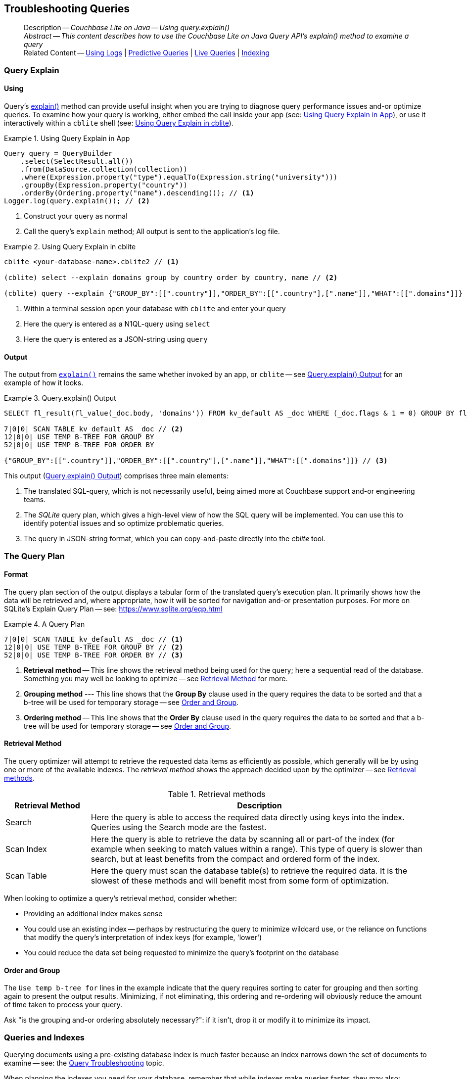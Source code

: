 :docname: troubleshooting-queries
:page-module: java
:page-relative-src-path: troubleshooting-queries.adoc
:page-origin-url: https://github.com/couchbase/docs-couchbase-lite.git
:page-origin-start-path:
:page-origin-refname: antora-assembler-simplification
:page-origin-reftype: branch
:page-origin-refhash: (worktree)
[#java:troubleshooting-queries:::]
== Troubleshooting Queries
:page-role:
:description: Couchbase Lite on Java -- Using query.explain()


[abstract]
--
Description -- _{description}_ +
_Abstract -- This content describes how to use the Couchbase Lite on Java Query API's explain() method to examine a query_ +
Related Content -- xref:java:troubleshooting-logs.adoc[Using Logs] | xref:java:querybuilder.adoc#lbl-predquery[Predictive Queries] | xref:java:query-live.adoc[Live Queries] | xref:java:indexing.adoc[Indexing]
--


[discrete#java:troubleshooting-queries:::query-explain]
=== Query Explain


[discrete#java:troubleshooting-queries:::using]
==== Using
Query's https://docs.couchbase.com/mobile/{major}.{minor}.{maintenance-java}{empty}/couchbase-lite-java/com/couchbase/lite/Query.html#explain--[explain()] method can provide useful insight when you are trying to diagnose query performance issues and-or optimize queries.
To examine how your query is working, either embed the call inside your app (see: <<java:troubleshooting-queries:::use-qe-app>>), or use it interactively within a `cblite` shell (see: <<java:troubleshooting-queries:::use-qe-cblite>>).

[#use-qe-app]
.Using Query Explain in App


[#java:troubleshooting-queries:::use-qe-app]
====


// Show Main Snippet
// include::java:example$codesnippet_collection.java[tags="query-explain-all", indent=0]
[source, Java]
----
Query query = QueryBuilder
    .select(SelectResult.all())
    .from(DataSource.collection(collection))
    .where(Expression.property("type").equalTo(Expression.string("university")))
    .groupBy(Expression.property("country"))
    .orderBy(Ordering.property("name").descending()); // <.>
Logger.log(query.explain()); // <.>
----


====

<.> Construct your query as normal
<.> Call the query's `explain` method; All output is sent to the application's log file.

[#java:troubleshooting-queries:::use-qe-cblite]
.Using Query Explain in cblite
====
[source, console]
----
cblite <your-database-name>.cblite2 // <.>

(cblite) select --explain domains group by country order by country, name // <.>

(cblite) query --explain {"GROUP_BY":[[".country"]],"ORDER_BY":[[".country"],[".name"]],"WHAT":[[".domains"]]} // <.>

----
<.> Within a terminal session open your database with `cblite` and enter your query
<.> Here the query is entered as a N1QL-query using `select` +
<.> Here the query is entered as a JSON-string using `query`
====


[discrete#java:troubleshooting-queries:::output]
==== Output
The output from `https://docs.couchbase.com/mobile/{major}.{minor}.{maintenance-java}{empty}/couchbase-lite-java/com/couchbase/lite/Query.html#explain--[explain()]` remains the same whether invoked by an app, or `cblite` -- see <<java:troubleshooting-queries:::qe-output>> for an example of how it looks.

[#java:troubleshooting-queries:::qe-output]
.Query.explain() Output
====

[source, console]
----
SELECT fl_result(fl_value(_doc.body, 'domains')) FROM kv_default AS _doc WHERE (_doc.flags & 1 = 0) GROUP BY fl_value(_doc.body, 'country') ORDER BY fl_value(_doc.body, 'country'), fl_value(_doc.body, 'name') // <.>

7|0|0| SCAN TABLE kv_default AS _doc // <.>
12|0|0| USE TEMP B-TREE FOR GROUP BY
52|0|0| USE TEMP B-TREE FOR ORDER BY

{"GROUP_BY":[[".country"]],"ORDER_BY":[[".country"],[".name"]],"WHAT":[[".domains"]]} // <.>

----

====

This output (<<java:troubleshooting-queries:::qe-output>>) comprises three main elements:

<.> The translated SQL-query, which is not necessarily useful, being aimed more at Couchbase support and-or engineering teams.
<.> The _SQLite_ query plan, which gives a high-level view of how the SQL query will be implemented.
You can use this to identify potential issues and so optimize problematic queries.
<.> The query in JSON-string format, which you can copy-and-paste directly into the _cblite_ tool.


[discrete#java:troubleshooting-queries:::the-query-plan]
=== The Query Plan


[discrete#java:troubleshooting-queries:::format]
==== Format
The query plan section of the output displays a tabular form of the translated query's execution plan.
It primarily shows how the data will be retrieved and, where appropriate, how it will be sorted for navigation and-or presentation purposes.
For more on SQLite's Explain Query Plan -- see: https://www.sqlite.org/eqp.html

[#java:troubleshooting-queries:::qry-plan]
.A Query Plan
====
[source, console]
----
7|0|0| SCAN TABLE kv_default AS _doc // <.>
12|0|0| USE TEMP B-TREE FOR GROUP BY // <.>
52|0|0| USE TEMP B-TREE FOR ORDER BY // <.>
----

<.> *Retrieval method* -- This line shows the retrieval method being used for the query; here a sequential read of the database.
Something you may well be looking to optimize -- see <<java:troubleshooting-queries:::ret-method>> for more.
<.> *Grouping method* --- This line shows that the *Group By* clause used in the query requires the data to be sorted and that a b-tree will be used for temporary storage -- see <<java:troubleshooting-queries:::order-group>>.
<.> *Ordering method* -- This line shows that the *Order By* clause used in the query requires the data to be sorted and that a b-tree will be used for temporary storage -- see <<java:troubleshooting-queries:::order-group>>.
====


[discrete#java:troubleshooting-queries:::ret-method]
==== Retrieval Method
The query optimizer will attempt to retrieve the requested data items as efficiently as possible, which generally will be by using one or more of the available indexes.
The _retrieval method_ shows the approach decided upon by the optimizer -- see <<java:troubleshooting-queries:::ret-meths>>.

[#ret-meths]
.Retrieval methods
[#java:troubleshooting-queries:::ret-meths#,cols="2,8"]
|===
|Retrieval Method | Description

|Search
|Here the query is able to access the required data directly using keys into the index.
Queries using the Search mode are the fastest.

|Scan Index
|Here the query is able to retrieve the data by scanning all or part-of the index (for example when seeking to match values within a range).
This type of query is slower than search, but at least benefits from the compact and ordered form of the index.

|Scan Table
|Here the query must scan the database table(s) to retrieve the required data.
It is the slowest of these methods and will benefit most from some form of optimization.
|===

When looking to optimize a query's retrieval method, consider whether:

* Providing an additional index makes sense
* You could use an existing index -- perhaps by restructuring the query to minimize wildcard use, or the reliance on functions that modify the query's interpretation of index keys (for example, 'lower')
* You could reduce the data set being requested to minimize the query's footprint on the database

[discrete#java:troubleshooting-queries:::order-group]
==== Order and Group
The `Use temp b-tree for` lines in the example indicate that the query requires sorting to cater for grouping and then sorting again to present the output results.
Minimizing, if not eliminating, this ordering and re-ordering will obviously reduce the amount of time taken to process your query.

Ask "is the grouping and-or ordering absolutely necessary?": if it isn't, drop it or modify it to minimize its impact.


[discrete#java:troubleshooting-queries:::queries-and-indexes]
=== Queries and Indexes

Querying documents using a pre-existing database index is much faster because an index narrows down the set of documents to examine -- see: the xref:java:query-troubleshooting.adoc[Query Troubleshooting] topic.

When planning the indexes you need for your database, remember that while indexes make queries faster, they may also:

* Make writes slightly slower, because each index must be updated whenever a document is updated
* Make your Couchbase Lite database slightly larger.

Too many indexes may hurt performance.
Optimal performance depends on designing and creating the _right_ indexes to go along with your queries.

.Constraints
[NOTE]
Couchbase Lite for jvm does not currently support partial value indexes; indexes with non-property expressions.
You should only index with properties that you plan to use in the query.


The Query optimizer converts your query into a parse tree that groups zero or more _and-connected_ clauses together (as dictated by your `where` conditionals) for effective query engine processing.

Ideally a query will be be able to satisfy its requirements entirely by either directly accessing the index or searching sequential index rows.
Less good is if the query must scan the whole index; although the compact nature of most indexes means this is still much faster than the alternative of scanning the entire database with no help from the indexes at all.

Searches that begin with or rely upon an inequality with the primary key are inherently less effective than those using a primary key equality.


[discrete#java:troubleshooting-queries:::working-with-the-query-optimizer]
=== Working with the Query Optimizer
You may have noticed that sometimes a query runs faster on a second run, or after re-opening the database, or after deleting and recreating an index.
This typically happens when SQL Query Optimizer has gathered sufficient stats to recognize a means of optimizing a sub-optimal query.

If only those stats were available from the start.
In fact they are gathered after certain events, such as:

* Following index creation
* On a database close
* When running a database compact.

So, if your analysis of the <<java:troubleshooting-queries:::qe-output,Query Explain output>> indicates a sub-optimal query and your rewrites fail to sufficiently optimize it, consider compacting the database.
Then re-generate the Query Explain and note any improvements in optimization.
They may not, in themselves, resolve the issue entirely; but they can provide a uesful guide toward further optimizing changes you could make.


[discrete#java:troubleshooting-queries:::use-like-based-queries]
=== Wildcard and Like-based Queries

Like-based searches can use the index(es) only if:

* The search-string doesn't start with a wildcard
* The primary search expression uses a property that is indexed key
* The search-string is a constant known at run time) (that is, not a value derived during processing of the query)

To illustrate this we can use a modified query from the Mobile Travel Sample application; replacing a simple equality test with a 'LIKE'

In <<java:troubleshooting-queries:::like-wild-pfx-qry>> we use a wildcard prefix and suffix.
You can see that the query plan decides on a retrieval method of `Scan Table`.

TIP: For more on indexes -- see: xref:java:indexing.adoc[Indexing]

[#like-wild-pfx-qry]
.Like with Wildcard Prefix


// Show Main Snippet
// include::java:example$codesnippet_collection.java[tags="query-explain-like", indent=0]
[sourc#java:troubleshooting-queries:::like-wild-pfx-qrye, Java]
----
Query query = QueryBuilder
    .select(SelectResult.all())
    .from(DataSource.collection(collection))
    .where(Expression.property("type").like(Expression.string("%hotel%"))) // <.>
    .groupBy(Expression.property("country"))
    .orderBy(Ordering.property("name").descending()); // <.>
Logger.log(query.explain());
----


<.> The indexed property, TYPE, cannot use its index because of the wildcard prefix.


.Resulting Query Plan
[source, console]
----
2|0|0| SCAN TABLE kv_default AS _doc
----

By contrast, by removing the wildcard prefix `%` (in <<java:troubleshooting-queries:::like-no-wild-pfx-qry>>), we see that the query plan's retrieval method changes to become an index search.
Where practical, simple changes like this can make significant differences in query performance.

.Like with No Wildcard-prefix
[#like-no-wild-pfx-qry]


[#java:troubleshooting-queries:::like-no-wild-pfx-qry]
====


// Show Main Snippet
// include::java:example$codesnippet_collection.java[tags="query-explain-nopfx", indent=0]
[source, Java]
----
Query query = QueryBuilder
    .select(SelectResult.all())
    .from(DataSource.collection(collection))
    .where(Expression.property("type").like(Expression.string("hotel%")) // <.>
        .and(Expression.property("name").like(Expression.string("%royal%"))));
Logger.log(query.explain());
----


====

<.> Simply removing the wildcard prefix enables the query optimizer to access the `typeIndex`, which results in a more efficient search.

.Resulting Query Plan
[source, bash]
----
3|0|0| SEARCH TABLE kv_default AS _doc USING INDEX typeIndex (<expr>>? AND <expr><?)
----

[discrete#java:troubleshooting-queries:::use-functions-wisely]
=== Use Functions Wisely

Functions are a very useful tool in building queries, but be aware that they can impact whether the query-optimizer is able to use your index(es).

For example, you can observe a similar situation to that shown in <<java:troubleshooting-queries:::use-like-based-queries>> when using the `https://docs.couchbase.com/mobile/{major}.{minor}.{maintenance-java}{empty}/couchbase-lite-java/com/couchbase/lite/Function.html#lower-com.couchbase.lite.Expression-[lower()]` function on an indexed property.

.Query
[#use-like-based-queries]


// Show Main Snippet
// include::java:example$codesnippet_collection.java[tags="query-explain-function", indent=0]
[sourc#java:troubleshooting-queries:::use-like-based-queriese, Java]
----
Query query = QueryBuilder
    .select(SelectResult.all())
    .from(DataSource.collection(collection))
    .where(Function.lower(Expression.property("type").equalTo(Expression.string("hotel")))); // <.>
Logger.log(query.explain());
----


<.> Here we use the `https://docs.couchbase.com/mobile/{major}.{minor}.{maintenance-java}{empty}/couchbase-lite-java/com/couchbase/lite/Function.html#lower-com.couchbase.lite.Expression-[lower()]` function in the _Where_ expression

.Query Plan:
[source, bash]
----
2|0|0| SCAN TABLE kv_default AS _doc
----


But removing the `https://docs.couchbase.com/mobile/{major}.{minor}.{maintenance-java}{empty}/couchbase-lite-java/com/couchbase/lite/Function.html#lower-com.couchbase.lite.Expression-[lower()]` function, changes things:

.Query


// Show Main Snippet
// include::java:example$codesnippet_collection.java[tags="query-explain-nofunction", indent=0]
[source, Java]
----
Query query = QueryBuilder
    .select(SelectResult.all())
    .from(DataSource.collection(collection))
    .where(Expression.property("type").equalTo(Expression.string("hotel"))); // <.>
Logger.log(query.explain());
----


<.> Here we have removed `https://docs.couchbase.com/mobile/{major}.{minor}.{maintenance-java}{empty}/couchbase-lite-java/com/couchbase/lite/Function.html#lower-com.couchbase.lite.Expression-[lower()]` from the _Where_ expression

.Query plan
----
3|0|0| SEARCH TABLE kv_default AS _doc USING INDEX typeIndex (<expr>=?)
----

Knowing this, you can consider how you create the index; for example, using https://docs.couchbase.com/mobile/{major}.{minor}.{maintenance-java}{empty}/couchbase-lite-java/com/couchbase/lite/Function.html#lower-com.couchbase.lite.Expression-[lower()] when you create the index and then always using lowercase comparisons.

[discrete#java:troubleshooting-queries:::optimization-considerations]
=== Optimization Considerations

Try to minimize the amount of data retrieved.
Reduce it down to the few properties you really *do* need to achieve the required result.

Consider fetching details _lazily_.
You could break complex queries into components.
Returning just the doc-ids, then process the array of doc-ids using either the Document API or a query thats uses the array of doc-ids to return information.

Consider using paging to minimize the data returned when the number of results returned is expected to be high.
Getting the whole lot at once will be slow and resource intensive: Plus does anyone want to access them all in one go?
Instead retrieve batches of information at a time, perhaps using `Where` method's `limit( offset)` feature to set a starting point for each batch subsequent batch.
Although, note that using query offsets becomes increasingly less effective as the overhead of skipping a growing number of rows each time increases. You can work around this, by instead using ranges of search-key values. If the last search-key value of batch one was 'x' then that could become the starting point for your next batch and-so-on.

Optimize document size in design.
Smaller docs load more quickly.
Break your data into logical linked units.

Consider Using Full Text Search instead of complex like or regex patterns -- see xref:java:fts.adoc[Full Text Search]. +
{empty}


[discrete#java:troubleshooting-queries:::related-content]
=== Related Content
++++
<div class="card-row three-column-row">
++++

[.column]
==== {empty}
.How to . . .
* xref:java:querybuilder.adoc[QueryBuilder]
* xref:java:query-n1ql-mobile.adoc[{sqlpp} for Mobile]
* xref:java:query-live.adoc[Live Queries]
* xref:java:fts.adoc[Full Text Search]


.

[discrete.colum#java:troubleshooting-queries:::-2n]
==== {empty}
.Learn more . . .
* xref:java:query-n1ql-mobile-querybuilder-diffs.adoc[{sqlpp} Mobile - Querybuilder  Differences]
* xref:java:query-n1ql-mobile-server-diffs.adoc[{sqlpp} Mobile - {sqlpp} Server Differences]
* xref:java:query-resultsets.adoc[Query Resultsets]
* xref:java:query-troubleshooting.adoc[Query Troubleshooting]
* xref:java:query-live.adoc[Live Queries]

* xref:java:database.adoc[Databases]
* xref:java:document.adoc[Documents]
* xref:java:blob.adoc[Blobs]

.


[discrete.colum#java:troubleshooting-queries:::-3n]
==== {empty}
.Dive Deeper . . .
https://forums.couchbase.com/c/mobile/14[Mobile Forum] |
https://blog.couchbase.com/[Blog] |
https://docs.couchbase.com/tutorials/[Tutorials]

.


++++
</div>
++++


= Product Notes

